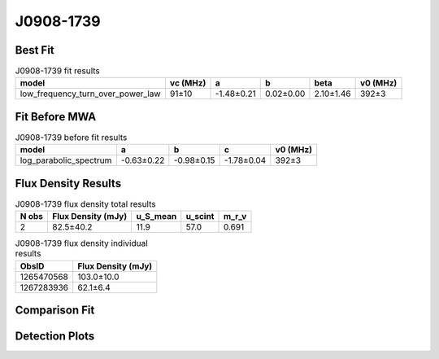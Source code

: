.. _J0908-1739:
J0908-1739
==========

Best Fit
--------
.. image:: best_fits/J0908-1739_fit.png
  :width: 800

.. csv-table:: J0908-1739 fit results
   :header: "model","vc (MHz)","a","b","beta","v0 (MHz)"

   "low_frequency_turn_over_power_law","91±10","-1.48±0.21","0.02±0.00","2.10±1.46","392±3"

Fit Before MWA
--------------

.. csv-table:: J0908-1739 before fit results
   :header: "model","a","b","c","v0 (MHz)"

   "log_parabolic_spectrum","-0.63±0.22","-0.98±0.15","-1.78±0.04","392±3"


Flux Density Results
--------------------
.. csv-table:: J0908-1739 flux density total results
   :header: "N obs", "Flux Density (mJy)", "u_S_mean", "u_scint", "m_r_v"

   "2",  "82.5±40.2", "11.9", "57.0", "0.691"

.. csv-table:: J0908-1739 flux density individual results
   :header: "ObsID", "Flux Density (mJy)"

    "1265470568", "103.0±10.0"
    "1267283936", "62.1±6.4"

Comparison Fit
--------------
.. image:: comparison_fits/J0908-1739_comparison_fit.png
  :width: 800

Detection Plots
---------------

.. image:: detection_plots/1265470568_J0908-1739.prepfold.png
  :width: 800

.. image:: on_pulse_plots/1265470568_J0908-1739_1024_bins_gaussian_components.png
  :width: 800
.. image:: detection_plots/1267283936_J0908-1739.prepfold.png
  :width: 800

.. image:: on_pulse_plots/1267283936_J0908-1739_1024_bins_gaussian_components.png
  :width: 800